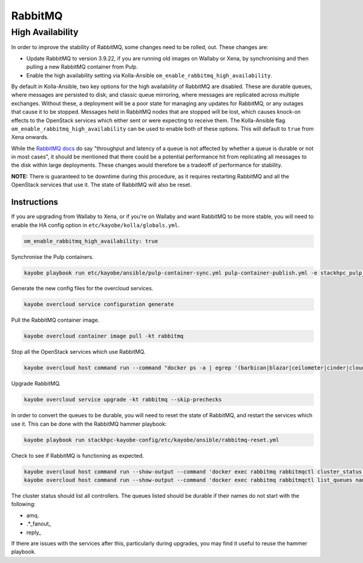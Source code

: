 ========
RabbitMQ
========

High Availability
=================

In order to improve the stability of RabbitMQ, some changes need to be rolled,
out. These changes are:

* Update RabbitMQ to version 3.9.22, if you are running old images on Wallaby
  or Xena, by synchronising and then pulling a new RabbitMQ container from
  Pulp.
* Enable the high availability setting via Kolla-Ansible
  ``om_enable_rabbitmq_high_availability``.

By default in Kolla-Ansible, two key options for the high availability of
RabbitMQ are disabled. These are durable queues, where messages are persisted
to disk; and classic queue mirroring, where messages are replicated across
multiple exchanges. Without these, a deployment will be a poor state for
managing any updates for RabbitMQ, or any outages that cause it to be stopped.
Messages held in RabbitMQ nodes that are stopped will be lost, which causes
knock-on effects to the OpenStack services which either sent or were expecting
to receive them. The Kolla-Ansible flag
``om_enable_rabbitmq_high_availability`` can be used to enable both of these
options. This will default to ``true`` from Xena onwards.

While the `RabbitMQ docs <https://www.rabbitmq.com/queues.html#durability>`_ do
say "throughput and latency of a queue is not affected by whether a queue is
durable or not in most cases", it should be mentioned that there could be a
potential performance hit from replicating all messages to the disk within
large deployments. These changes would therefore be a tradeoff of performance
for stability.

**NOTE:** There is guaranteed to be downtime during this procedure, as it
requires restarting RabbitMQ and all the OpenStack services that use it. The
state of RabbitMQ will also be reset.

Instructions
------------

If you are upgrading from Wallaby to Xena, or if you're on Wallaby and want
RabbitMQ to be more stable, you will need to enable the HA config option in
``etc/kayobe/kolla/globals.yml``.

.. code-block:: console

  om_enable_rabbitmq_high_availability: true

Synchronise the Pulp containers.

.. code-block:: console

  kayobe playbook run etc/kayobe/ansible/pulp-container-sync.yml pulp-container-publish.yml -e stackhpc_pulp_images_kolla_filter=rabbitmq

Generate the new config files for the overcloud services.

.. code-block:: console

  kayobe overcloud service configuration generate

Pull the RabbitMQ container image.

.. code-block:: console

  kayobe overcloud container image pull -kt rabbitmq

Stop all the OpenStack services which use RabbitMQ.

.. code-block:: console

  kayobe overcloud host command run --command "docker ps -a | egrep '(barbican|blazar|ceilometer|cinder|cloudkitty|designate|heat|ironic|keystone|magnum|manila|masakari|neutron|nova|octavia)' | awk '{ print $NF }' | xargs docker stop"

Upgrade RabbitMQ.

.. code-block:: console

  kayobe overcloud service upgrade -kt rabbitmq --skip-prechecks

In order to convert the queues to be durable, you will need to reset the state
of RabbitMQ, and restart the services which use it. This can be done with the
RabbitMQ hammer playbook:

.. code-block:: console

  kayobe playbook run stackhpc-kayobe-config/etc/kayobe/ansible/rabbitmq-reset.yml

Check to see if RabbitMQ is functioning as expected.

.. code-block:: console

  kayobe overcloud host command run --show-output --command 'docker exec rabbitmq rabbitmqctl cluster_status'
  kayobe overcloud host command run --show-output --command 'docker exec rabbitmq rabbitmqctl list_queues name durable'

The cluster status should list all controllers. The queues listed should be
durable if their names do not start with the following:

* amq.
* .\*\_fanout\_
* reply\_

If there are issues with the services after this, particularly during upgrades,
you may find it useful to reuse the hammer playbook.

